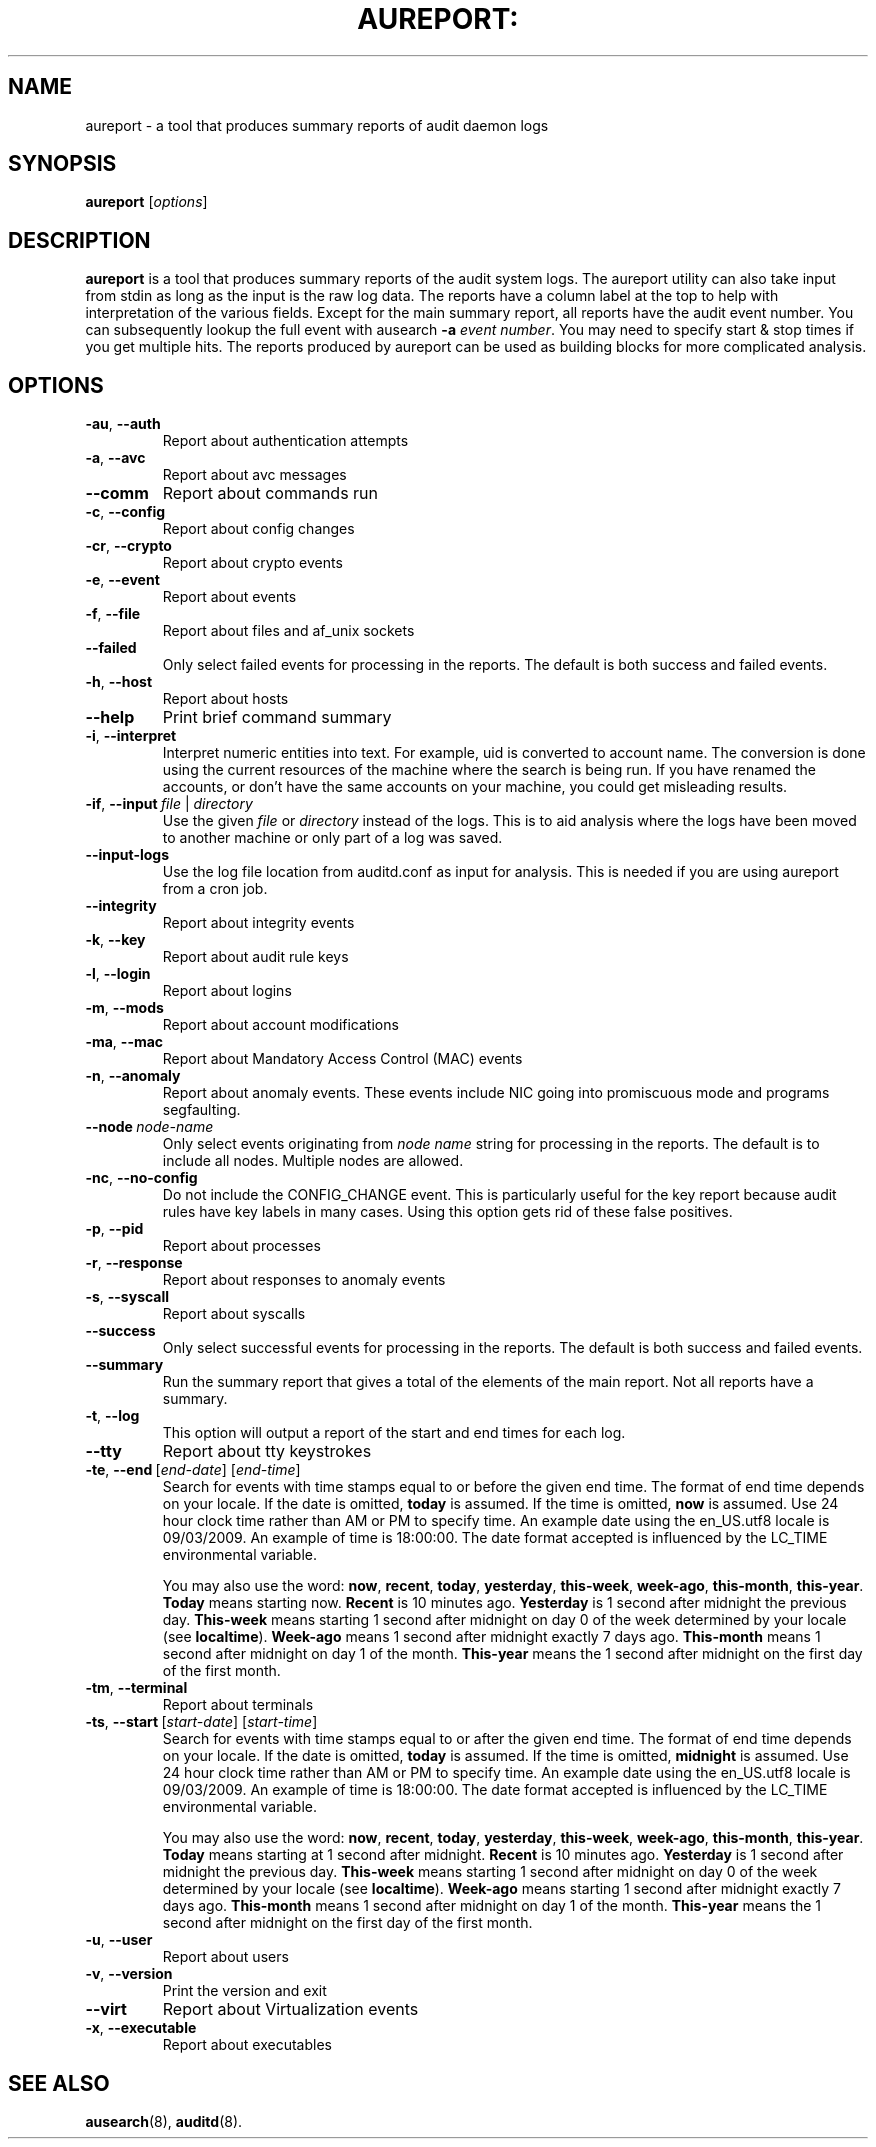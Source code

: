 .TH AUREPORT: "8" "July 2016" "Red Hat" "System Administration Utilities"
.SH NAME
aureport \- a tool that produces summary reports of audit daemon logs
.SH SYNOPSIS
.B aureport
.RI [ options ]
.SH DESCRIPTION
\fBaureport\fP is a tool that produces summary reports of the audit system logs. The aureport utility can also take input from stdin as long as the input is the raw log data. The reports have a column label at the top to help with interpretation of the various fields. Except for the main summary report, all reports have the audit event number. You can subsequently lookup the full event with ausearch \fB\-a\fP \fIevent number\fP. You may need to specify start & stop times if you get multiple hits. The reports produced by aureport can be used as building blocks for more complicated analysis.

.SH OPTIONS
.TP
.BR \-au ,\  \-\-auth
Report about authentication attempts
.TP
.BR \-a ,\  \-\-avc
Report about avc messages
.TP
.BR \-\-comm
Report about commands run
.TP
.BR \-c ,\  \-\-config
Report about config changes
.TP
.BR \-cr ,\  \-\-crypto
Report about crypto events
.TP
.BR \-e ,\  \-\-event
Report about events
.TP
.BR \-f ,\  \-\-file
Report about files and af_unix sockets
.TP
.B \-\-failed
Only select failed events for processing in the reports. The default is both success and failed events.
.TP
.BR \-h ,\  \-\-host
Report about hosts
.TP
.BR \-\-help
Print brief command summary
.TP
.BR \-i ,\  \-\-interpret
Interpret  numeric  entities into text. For example, uid is converted to account name. The conversion is done using the current resources  of  the machine where the search is being run. If you have renamed the accounts, or don't have the  same  accounts  on your machine, you could get misleading results.
.TP
.BR \-if ,\  \-\-input \ \fIfile\fP\ |\ \fIdirectory\fP
Use the given \fIfile\fP or \fIdirectory\fP instead of the logs. This is to aid analysis where the logs have been moved to another machine or only part of a log was saved.
.TP
.B \-\-input\-logs
Use the log file location from auditd.conf as input for analysis. This is needed if you are using aureport from a cron job.
.TP
.BR \-\-integrity
Report about integrity events
.TP
.BR \-k ,\  \-\-key
Report about audit rule keys
.TP
.BR \-l ,\  \-\-login
Report about logins
.TP
.BR \-m ,\  \-\-mods
Report about account modifications
.TP
.BR \-ma ,\  \-\-mac
Report about Mandatory Access Control (MAC) events
.TP
.BR \-n ,\  \-\-anomaly
Report about anomaly events. These events include NIC going into promiscuous mode and programs segfaulting.
.TP
.BR \-\-node \ \fInode-name\fP
Only select events originating from \fInode name\fP string for processing in the reports. The default is to include all nodes. Multiple nodes are allowed.
.TP
.BR \-nc ,\  \-\-no-config
Do not include the CONFIG_CHANGE event. This is particularly useful for the key report because audit rules have key labels in many cases. Using this option gets rid of these false positives.
.TP
.BR \-p ,\  \-\-pid
Report about processes
.TP
.BR \-r ,\  \-\-response
Report about responses to anomaly events
.TP
.BR \-s ,\  \-\-syscall
Report about syscalls
.TP
.B \-\-success
Only select successful events for processing in the reports. The default is both success and failed events.
.TP
.B \-\-summary
Run the summary report that gives a total of the elements of the main report. Not all reports have a summary.
.TP
.BR \-t ,\  \-\-log
This option will output a report of the start and end times for each log.
.TP
.BR \-\-tty
Report about tty keystrokes
.TP
.BR \-te ,\  \-\-end \ [\fIend-date\fP]\ [\fIend-time\fP]
Search for events with time stamps equal to or before the given end time. The format of end time depends on your locale. If the date is omitted,
.B today
is assumed. If the time is omitted, 
.B now
is assumed. Use 24 hour clock time rather than AM or PM to specify time. An example date using the en_US.utf8 locale is 09/03/2009. An example of time is 18:00:00. The date format accepted is influenced by the LC_TIME environmental variable.

You may also use the word: \fBnow\fP, \fBrecent\fP, \fBtoday\fP, \fByesterday\fP, \fBthis\-week\fP, \fBweek\-ago\fP, \fBthis\-month\fP, \fBthis\-year\fP. \fBToday\fP means starting now. \fBRecent\fP is 10 minutes ago. \fBYesterday\fP is 1 second after midnight the previous day. \fBThis\-week\fP means starting 1 second after midnight on day 0 of the week determined by your locale (see \fBlocaltime\fP). \fBWeek\-ago\fP means 1 second after midnight exactly 7 days ago. \fBThis\-month\fP means 1 second after midnight on day 1 of the month. \fBThis\-year\fP means the 1 second after midnight on the first day of the first month.
.TP
.BR \-tm ,\  \-\-terminal
Report about terminals
.TP
.BR \-ts ,\  \-\-start \ [\fIstart-date\fP]\ [\fIstart-time\fP]
Search for events with time stamps equal to or after the given end time. The format of end time depends on your locale. If the date is omitted, 
.B today
is assumed. If the time is omitted, 
.B midnight
is assumed. Use 24 hour clock time rather than AM or PM to specify time. An example date using the en_US.utf8 locale is 09/03/2009. An example of time is 18:00:00. The date format accepted is influenced by the LC_TIME environmental variable.

You may also use the word: \fBnow\fP, \fBrecent\fP, \fBtoday\fP, \fByesterday\fP, \fBthis\-week\fP, \fBweek\-ago\fP, \fBthis\-month\fP, \fBthis\-year\fP. \fBToday\fP means starting at 1 second after midnight. \fBRecent\fP is 10 minutes ago. \fBYesterday\fP is 1 second after midnight the previous day. \fBThis\-week\fP means starting 1 second after midnight on day 0 of the week determined by your locale (see \fBlocaltime\fP). \fBWeek\-ago\fP means starting 1 second after midnight exactly 7 days ago. \fBThis\-month\fP means 1 second after midnight on day 1 of the month. \fBThis\-year\fP means the 1 second after midnight on the first day of the first month.
.TP
.BR \-u ,\  \-\-user
Report about users
.TP
.BR \-v ,\  \-\-version
Print the version and exit
.TP
.BR \-\-virt
Report about Virtualization events
.TP
.BR \-x ,\  \-\-executable
Report about executables

.SH "SEE ALSO"
.BR ausearch (8),
.BR auditd (8).
